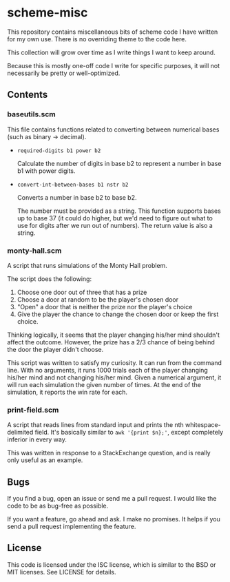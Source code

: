 * scheme-misc

  This repository contains miscellaneous bits of scheme code I have written for
  my own use.  There is no overriding theme to the code here.

  This collection will grow over time as I write things I want to keep around.

  Because this is mostly one-off code I write for specific purposes, it will
  not necessarily be pretty or well-optimized.

** Contents

*** baseutils.scm

    This file contains functions related to converting between numerical bases
    (such as binary -> decimal).

    - ~required-digits b1 power b2~
     
      Calculate the number of digits in base b2 to represent a number in base b1
      with power digits.
     
    - ~convert-int-between-bases b1 nstr b2~

      Converts a number in base b2 to base b2.

      The number must be provided as a string.  This function supports bases up
      to base 37 (it could do higher, but we'd need to figure out what to use
      for digits after we run out of numbers).  The return value is also a
      string.

*** monty-hall.scm
    
    A script that runs simulations of the Monty Hall problem.

    The script does the following:

    1. Choose one door out of three that has a prize
    2. Choose a door at random to be the player's chosen door
    3. "Open" a door that is neither the prize nor the player's choice
    4. Give the player the chance to change the chosen door or keep the first
       choice.
    
    Thinking logically, it seems that the player changing his/her mind
    shouldn't affect the outcome.  However, the prize has a 2/3 chance of
    being behind the door the player didn't choose.

    This script was written to satisfy my curiosity.  It can run from the
    command line.  With no arguments, it runs 1000 trials each of the player
    changing his/her mind and not changing his/her mind.  Given a numerical
    argument, it will run each simulation the given number of times.  At the
    end of the simulation, it reports the win rate for each.

*** print-field.scm

    A script that reads lines from standard input and prints the nth
    whitespace-delimited field.  It's basically similar to ~awk '{print $n};'~,
    except completely inferior in every way.

    This was written in response to a StackExchange question, and is really
    only useful as an example.

** Bugs

   If you find a bug, open an issue or send me a pull request.  I would like
   the code to be as bug-free as possible.

   If you want a feature, go ahead and ask.  I make no promises.  It helps if
   you send a pull request implementing the feature.

** License

   This code is licensed under the ISC license, which is similar to the BSD or
   MIT licenses.  See LICENSE for details.

